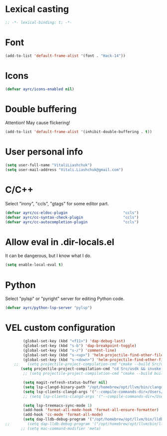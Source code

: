 * Lexical casting
  #+BEGIN_SRC emacs-lisp :tangle yes
    ;; -*- lexical-binding: t; -*-
  #+END_SRC

* Font
  #+BEGIN_SRC emacs-lisp :tangle yes
    (add-to-list 'default-frame-alist '(font . "Hack-14"))
  #+END_SRC

* Icons
#+BEGIN_SRC emacs-lisp :tangle yes
  (defvar ayrc/icons-enabled nil)
#+END_SRC

* Double buffering
  Attention! May cause flickering!

  #+begin_src  emacs-lisp :tangle yes
    (add-to-list 'default-frame-alist '(inhibit-double-buffering . t))
  #+end_src

* User personal info
  #+BEGIN_SRC emacs-lisp :tangle yes
  (setq user-full-name "VitaliLiashchuk")
  (setq user-mail-address "Vitali.Liashchuk@gmail.com")
  #+END_SRC

* C/C++
  Select "irony", "ccls", "gtags" for some editor part.

  #+BEGIN_SRC emacs-lisp :tangle yes
    (defvar ayrc/cc-eldoc-plugin                         "ccls")
    (defvar ayrc/cc-syntax-check-plugin                  "ccls")
    (defvar ayrc/cc-autocompletion-plugin                "ccls")
  #+END_SRC

* Allow eval in .dir-locals.el
  It can be dangerous, but I know what I do.

  #+BEGIN_SRC emacs-lisp :tangle yes
    (setq enable-local-eval t)
  #+END_SRC
* Python
  Select "pylsp" or "pyright" server for editing Python code.

  #+BEGIN_SRC emacs-lisp :tangle yes
    (defvar ayrc/python-lsp-server "pylsp")
  #+END_SRC
* VEL custom configuration
  #+BEGIN_SRC emacs-lisp :tangle yes
            (global-set-key (kbd "<f11>") 'dap-debug-last)
            (global-set-key (kbd "s-b") 'dap-breakpoint-toggle)
            (global-set-key (kbd "s-/") 'comment-line)
            (global-set-key (kbd "s-<up>") 'helm-projectile-find-other-file)
            (global-set-key (kbd "s-<down>") 'helm-projectile-find-other-file)
        ;;    (setq projectile-project-compilation-cmd "cmake --build Src/usdk/projects/Darwin --target UnitTests -j16")
           (setq projectile-project-compilation-cmd "cd Src/usdk && invoke build -c \"-GNinja\" -o Darwin")
            ;; (setq projectile-project-compilation-cmd "cmake --build build")

            (setq magit-refresh-status-buffer nil)
            (setq lsp-clangd-binary-path "/opt/homebrew/opt/llvm/bin/clangd")
            (setq lsp-clients-clangd-args '("--compile-commands-dir=/Users/vel/coding/advertyclient/Src/usdk/projects/Darwin/" "--clang-tidy"))
            ;; (setq lsp-clients-clangd-args '("--compile-commands-dir=/Users/vel/coding/qt_video_player/build" "--clang-tidy"))

            (setq lsp-treemacs-sync-mode 1)
            (add-hook 'format-all-mode-hook 'format-all-ensure-formatter)
            (add-hook 'cc-mode 'format-all-mode)
            (setq dap-lldb-debug-program '("/opt/homebrew/opt/llvm/bin/lldb-vscode"))
    ;;        (setq dap-lldb-debug-program '("/opt/homebrew/opt/llvm/bin/lldb-vscode"))
           ;; (setq mac-command-modifier 'meta)
  #+End_SRC

